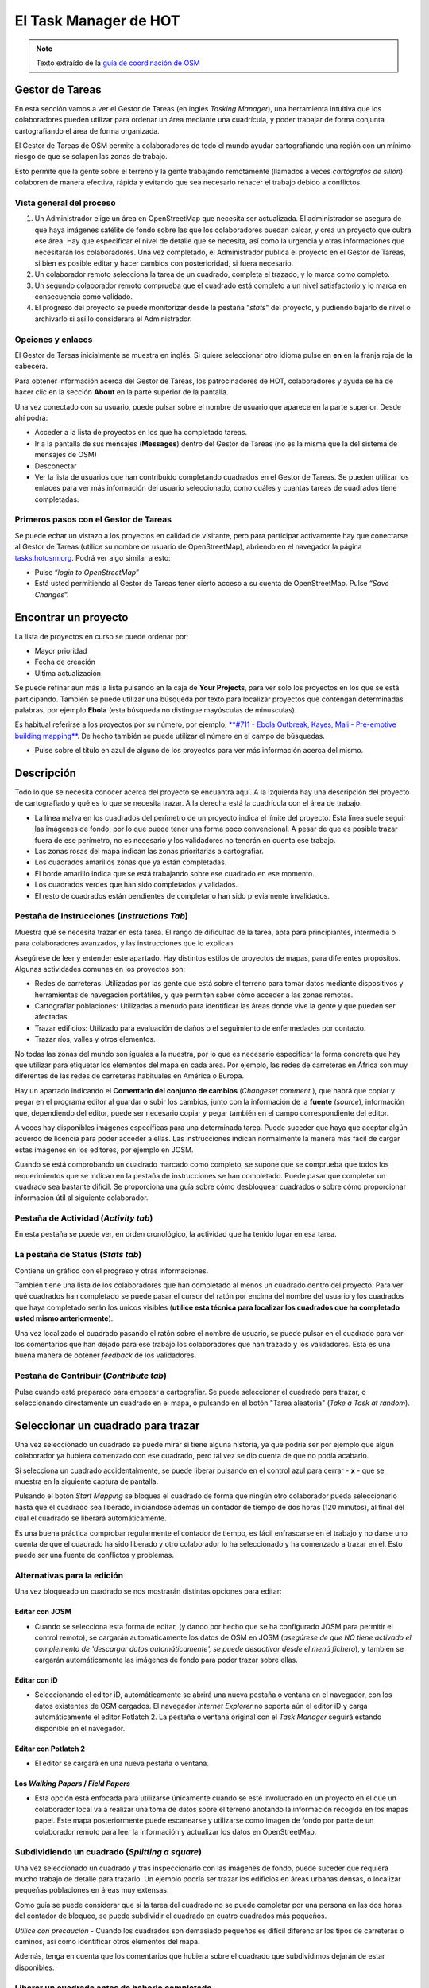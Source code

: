.. _taskmanager:

======================
El Task Manager de HOT
======================

.. note:: Texto extraído de la `guía de coordinación de OSM <http://learnosm.org/es/coordination/tasking-manager/>`_


Gestor de Tareas
------------------

En esta sección vamos a ver el Gestor de Tareas (en inglés *Tasking Manager*),
una herramienta intuitiva que los colaboradores pueden utilizar para ordenar un
área mediante una cuadrícula, y poder trabajar de forma conjunta cartografiando
el área de forma organizada.

El Gestor de Tareas de OSM permite a colaboradores de todo el mundo ayudar
cartografiando una región con un mínimo riesgo de que se solapen las zonas de
trabajo.

Esto permite que la gente sobre el terreno y la gente trabajando remotamente
(llamados a veces *cartógrafos de sillón*) colaboren de manera efectiva, rápida
y evitando que sea necesario rehacer el trabajo debido a conflictos.

Vista general del proceso
~~~~~~~~~~~~~~~~~~~~~~~~~

1. Un Administrador elige un área  en OpenStreetMap que necesita ser
   actualizada. El administrador se asegura de que haya imágenes satélite de
   fondo sobre las que los colaboradores puedan calcar, y crea un proyecto que
   cubra ese área. Hay que especificar el nivel de detalle que se necesita, así
   como la urgencia y otras informaciones que necesitarán los colaboradores.
   Una vez completado, el Administrador publica el proyecto en el Gestor de
   Tareas, si bien es posible editar y hacer cambios con posterioridad, si
   fuera necesario.

2. Un colaborador remoto selecciona la tarea de un cuadrado, completa el
   trazado, y lo marca como completo.

3. Un segundo colaborador remoto comprueba que el cuadrado está completo a un
   nivel satisfactorio y lo marca en consecuencia como validado.

4. El progreso del proyecto se puede monitorizar desde la pestaña "*stats*" del
   proyecto, y pudiendo bajarlo de nivel o archivarlo si así lo considerara el
   Administrador.

Opciones y enlaces
~~~~~~~~~~~~~~~~~~~~~

El Gestor de Tareas inicialmente se muestra en inglés. Si quiere seleccionar
otro idioma pulse en **en** en la franja roja de la cabecera.

.. image::  img/tasking_manager_image012.png
    :align: center

Para obtener información acerca del Gestor de Tareas, los patrocinadores de
HOT, colaboradores y ayuda se ha de hacer clic en la sección **About** en la
parte superior de la pantalla.

.. image::  img/tasking_manager_image011.png
    :align: center

Una vez conectado con su usuario, puede pulsar sobre el nombre de usuario que
aparece en la parte superior. Desde ahí podrá:

- Acceder a la lista de proyectos en los que ha completado tareas.

- Ir a la pantalla de sus mensajes (**Messages**) dentro del Gestor de Tareas
  (no es la misma que la del sistema de mensajes de OSM)

- Desconectar

- Ver la lista de usuarios que han contribuido completando cuadrados en el
  Gestor de Tareas. Se pueden utilizar los enlaces para ver más información del
  usuario seleccionado, como cuáles y cuantas tareas de cuadrados tiene
  completadas.

.. image::  img/tasking_manager_image02.png
    :align: center

Primeros pasos con el Gestor de Tareas
~~~~~~~~~~~~~~~~~~~~~~~~~~~~~~~~~~~~~~~~~

Se puede echar un vistazo a los proyectos en calidad de visitante, pero para
participar activamente hay que conectarse al Gestor de Tareas (utilice su
nombre de usuario de OpenStreetMap), abriendo en el navegador la página
`tasks.hotosm.org <http://tasks.hotosm.org>`_. Podrá ver algo similar a esto:

.. image::  img/tasking_manager_image01.png
    :align: center

- Pulse “*login to OpenStreetMap*”

- Está usted permitiendo al Gestor de Tareas tener cierto acceso a su cuenta de
  OpenStreetMap. Pulse “*Save Changes*”.

.. image::  img/tasking_manager_image03.png
    :align: center

Encontrar un proyecto
------------------------

La lista de proyectos en curso se puede ordenar por:

- Mayor prioridad

- Fecha de creación

- Ultima actualización

Se puede refinar aun más la lista pulsando en la caja de **Your Projects**,
para ver solo los proyectos en los que se está participando. También se puede
utilizar una búsqueda por texto para localizar proyectos que contengan
determinadas palabras, por ejemplo **Ebola** (esta búsqueda no distingue
mayúsculas de minusculas).

Es habitual referirse a los proyectos por su número, por ejemplo, `**#711 -
Ebola Outbreak, Kayes, Mali - Pre-emptive building mapping**
<http://tasks.hotosm.org/project/711>`_. De hecho también se puede utilizar el
número en el campo de búsquedas.

- Pulse sobre el título en azul de alguno de los proyectos para ver más
  información acerca del mismo.

.. image::  img/tasking_manager_image04.png
    :align: center

Descripción
--------------

Todo lo que se necesita conocer acerca del proyecto se encuantra aquí. A la
izquierda hay una descripción del proyecto de cartografiado y qué es lo que se
necesita trazar. A la derecha está la cuadrícula con el área de trabajo.

- La línea malva en los cuadrados del perímetro de un proyecto indica el límite
  del proyecto. Esta línea suele seguir las imágenes de fondo, por lo que puede
  tener una forma poco convencional. A pesar de que es posible trazar fuera de
  ese perímetro, no es necesario y los validadores no tendrán en cuenta ese
  trabajo.

- Las zonas rosas del mapa indican las zonas prioritarias a cartografiar.

- Los cuadrados amarillos zonas que ya están completadas.

- El borde amarillo indica que se está trabajando sobre ese cuadrado en ese
  momento.

- Los cuadrados verdes que han sido completados y validados.

- El resto de cuadrados están pendientes de completar o han sido previamente
  invalidados.

Pestaña de Instrucciones (*Instructions Tab*)
~~~~~~~~~~~~~~~~~~~~~~~~~~~~~~~~~~~~~~~~~~~~~~~~~

Muestra qué se necesita trazar en esta tarea. El rango de dificultad de la
tarea, apta para principiantes, intermedia o para colaboradores avanzados, y
las instrucciones que lo explican.

Asegúrese de leer y entender este apartado. Hay distintos estilos de proyectos
de mapas, para diferentes propósitos. Algunas actividades comunes en los
proyectos son:

- Redes de carreteras: Utilizadas por las gente que está sobre el terreno para
  tomar datos mediante dispositivos y herramientas de navegación portátiles, y
  que permiten saber cómo acceder a las zonas remotas.

- Cartografiar poblaciones: Utilizadas a menudo para identificar las áreas
  donde vive la gente y que pueden ser afectadas.

- Trazar edificios: Utilizado para evaluación de daños o el seguimiento de
  enfermedades por contacto.

- Trazar ríos, valles y otros elementos.

No todas las zonas del mundo son iguales a la nuestra, por lo que es necesario
especificar la forma concreta que hay que utilizar para etiquetar los elementos
del mapa en cada área. Por ejemplo, las redes de carreteras en África son muy
diferentes de las redes de carreteras habituales en América o Europa.

Hay un apartado indicando el **Comentario del conjunto de cambios** (*Changeset
comment* ), que habrá que copiar y pegar en el programa editor al guardar o
subir los cambios, junto con la información de la **fuente** (*source*),
información que, dependiendo del editor, puede ser necesario copiar y pegar
también en el campo correspondiente del editor.

A veces hay disponibles imágenes específicas para una determinada tarea. Puede
suceder que haya que aceptar algún acuerdo de licencia para poder acceder a
ellas. Las instrucciones indican normalmente la manera más fácil de cargar
estas imágenes en los editores, por ejemplo en JOSM.

Cuando se está comprobando un cuadrado marcado como completo, se supone que se
comprueba que todos los requerimientos que se indican en la pestaña de
instrucciones se han completado. Puede pasar que completar un cuadrado sea
bastante difícil. Se proporciona una guía sobre cómo desbloquear cuadrados o
sobre cómo proporcionar información útil al siguiente colaborador.

Pestaña de Actividad (*Activity tab*)
~~~~~~~~~~~~~~~~~~~~~~~~~~~~~~~~~~~~~~~~~

En esta pestaña se puede ver, en orden cronológico, la actividad que ha tenido
lugar en esa tarea.

La pestaña de Status (*Stats tab*)
~~~~~~~~~~~~~~~~~~~~~~~~~~~~~~~~~~~~~~

Contiene un gráfico con el progreso y otras informaciones.

También tiene una lista de los colaboradores que han completado al menos un
cuadrado dentro del proyecto. Para ver qué cuadrados han completado se puede
pasar el cursor del ratón por encima del nombre del usuario y los cuadrados que
haya completado serán los únicos visibles (**utilice esta técnica para
localizar los cuadrados que ha completado usted mismo anteriormente**).

Una vez localizado el cuadrado pasando el ratón sobre el nombre de usuario, se
puede pulsar en el cuadrado para ver los comentarios que han dejado para ese
trabajo los colaboradores que han trazado y los validadores. Esta es una buena
manera de obtener *feedback* de los validadores.

Pestaña de Contribuir (*Contribute tab*)
~~~~~~~~~~~~~~~~~~~~~~~~~~~~~~~~~~~~~~~~~~~~

Pulse cuando esté preparado para empezar a cartografiar. Se puede seleccionar
el cuadrado para trazar, o seleccionando directamente un cuadrado en el mapa, o
pulsando en el botón "Tarea aleatoria" (*Take a Task at random*).

.. image::  img/tasking_manager_image05.png
    :align: center

Seleccionar un cuadrado para trazar
--------------------------------------

.. image::  img/tasking_manager_image06.png
    :align: center

Una vez seleccionado un cuadrado se puede mirar si tiene alguna historia, ya
que podría ser por ejemplo que algún colaborador ya hubiera comenzado con ese
cuadrado, pero tal vez se dio cuenta de que no podía acabarlo.

Si selecciona un cuadrado accidentalmente, se puede liberar pulsando en el
control azul para cerrar - **x** - que se muestra en la siguiente captura de
pantalla.

Pulsando el botón *Start Mapping* se bloquea el cuadrado de forma que ningún
otro colaborador pueda seleccionarlo hasta que el cuadrado sea liberado,
iniciándose además un contador de tiempo de dos horas (120 minutos), al final
del cual el cuadrado se liberará automáticamente.

Es una buena práctica comprobar regularmente el contador de tiempo, es fácil
enfrascarse en el trabajo y no darse uno cuenta de que el cuadrado ha sido
liberado y otro colaborador lo ha  seleccionado y ha comenzado a trazar en él.
Esto puede ser una fuente de conflictos y problemas.

Alternativas para la edición
~~~~~~~~~~~~~~~~~~~~~~~~~~~~~~~~

Una vez bloqueado un cuadrado se nos mostrarán distintas opciones para editar:

.. image::  img/tasking_manager_image07.png
    :align: center

Editar con JOSM
""""""""""""""""""""

- Cuando se selecciona esta forma de editar, (y dando por hecho que se ha
  configurado JOSM para permitir el control remoto), se cargarán
  automáticamente los datos de OSM en JOSM (*asegúrese de que NO  tiene
  activado el complemento de 'descargar datos automáticamente', se puede
  desactivar desde el menú fichero*), y también se cargarán automáticamente las
  imágenes de fondo para poder trazar sobre ellas.

Editar con iD
""""""""""""""""""

- Seleccionando el editor iD, automáticamente se abrirá una nueva pestaña o
  ventana en el navegador, con los datos existentes de OSM cargados. El
  navegador *Internet Explorer* no soporta aún el editor iD y carga
  automáticamente el editor Potlatch 2. La pestaña o ventana original con el
  *Task Manager* seguirá estando disponible en el navegador.

Editar con Potlatch 2
""""""""""""""""""""""""""

- El editor se cargará en una nueva pestaña o ventana.

Los *Walking Papers* / *Field Papers*
""""""""""""""""""""""""""""""""""""""

- Esta opción está enfocada para utilizarse únicamente cuando se esté
  involucrado en un proyecto en el que un colaborador local va a realizar una
  toma de datos sobre el terreno anotando la información recogida en los mapas
  papel. Este mapa posteriormente puede escanearse y utilizarse como imagen de
  fondo por parte de un colaborador remoto para leer la información y
  actualizar los datos en OpenStreetMap.

Subdividiendo un cuadrado (*Splitting a square*)
~~~~~~~~~~~~~~~~~~~~~~~~~~~~~~~~~~~~~~~~~~~~~~~~~~~~

Una vez seleccionado un cuadrado y tras inspeccionarlo con las imágenes de
fondo, puede suceder que requiera mucho trabajo de detalle para trazarlo. Un
ejemplo podría ser trazar los edificios en áreas urbanas densas, o localizar
pequeñas poblaciones en áreas muy extensas.

Como guía se puede considerar que si la tarea del cuadrado no se puede
completar por una persona en las dos horas del contador de bloqueo, se puede
subdividir el cuadrado en cuatro cuadrados más pequeños.

*Utilice con precaución* - Cuando los cuadrados son demasiado pequeños es
difícil diferenciar los tipos de carreteras o caminos, así como identificar
otros elementos del mapa.

Además, tenga en cuenta que los comentarios que hubiera sobre el cuadrado que
subdividimos dejarán de estar disponibles.

Liberar un cuadrado antes de haberlo completado
~~~~~~~~~~~~~~~~~~~~~~~~~~~~~~~~~~~~~~~~~~~~~~~~~~~

Si comienza a trabajar en un cuadrado y, por algún motivo, no puede completar
la tarea, es una buena costumbre dejar unos comentarios acerca de ese cuadrado.

Solo hay que explicar lo que queda por hacer y elegir **unlock**. Esté seguro
de que los comentarios son importantes y su objetivo es ayudar al siguiente
colaborador.

Por ejemplo::

    Casi completo, la pequeña población arriba
    a la izquierda queda pendiente de trazar

Terminar un cuadrado
~~~~~~~~~~~~~~~~~~~~~~~~

Es difícil estar seguro de que se ha completado totalmente un cuadrado. Pero se
puede marcar si se cree que está bastante completo, los contenidos se repasarán
por otro colaborador durante la validación y cualquier pequeño añadido se podrá
hacer en ese momento.

Para que el trabajo se haga de una manera más efectiva, es mejor marcar los
cuadrados como completos que dejarlos para que otros colaboradores, también
inseguros, gasten también tiempo en repasarlos.

Cuando haya terminado de editar y piense que el cuadrado está completo, guarde
todos los cambios pendientes en el editor y vuelva al gestor de tareas.

Añada comentarios en la caja detallando qué ha quedado acabado y, lo que es más
importante, qué cosas no se han podido hacer. Por ejemplo: '*Completado hasta
donde se puede ver, pero la esquina superior derecha está cubierta de nubes y
no ha sido posible calcar ese área*'.

Pulse sobre el botón "**Mark Task as Done**" y el trabajo quedará listo para
ser revisado.

Enviar un mensaje desde la caja de comentarios
~~~~~~~~~~~~~~~~~~~~~~~~~~~~~~~~~~~~~~~~~~~~~~~~~~

Cuando se deja un comentario acerca de un cuadrado, se puede enviar el
comentario como mensaje a un colaborador concreto.

Se hace de manera similar a *Twitter*, simplemente escribiendo el símbolo @
(arroba) y a continuación el nombre del usuario. Esto hará que se envíe un
mensaje al usuario conteniendo los comentarios de esa caja, más un enlace al
cuadrado al que se refieren los comentarios.

Por ejemplo::

    @Tallguy gran trabajo aquí trazando los
    detalles de los edificios. Se te pasó
    un pequeño grupo de casas en la esquina
    superior izquierda de la celda. He añadido
    unas pocas, pero todavía faltan algunas
    por trazar.

Esto es muy útil cuando se está validando o añadiendo sobre un trabajo
anterior, se puede proporcionar *feedback*, agradecimientos, etc.

Tenga en cuenta que participa mucha gente de todo el mundo, por lo que es
preferible utilizar un lenguaje claro y sencillo. Si se están mirando
comentarios en otros idiomas, herramientas como el traductor de Google pueden
ser razonablemente efectivas.

Referirse a un cuadrado concreto al enviar un mensaje
~~~~~~~~~~~~~~~~~~~~~~~~~~~~~~~~~~~~~~~~~~~~~~~~~~~~~~~~~

Si necesita enviar un mensaje, como puede ser un correo electrónico, y se
quiere referir a un cuadrado concreto de un proyecto (a lo mejor para
identificar algún detalle de la imagen satélite) puede proceder así:

1. Pulse en el cuadrado que se quiere mencionar

2. Pulse en la barra de direcciones del navegador, que mostrará algo similar a
   'http://tasks.hotosm.org/project/713#task/259'

3. Seleccione todo el texto de la barra de direcciones con el ratón o con el
   atajo de teclado **Ctrl+A**, y a continuación cópielo al portapapeles
   (**Ctrl+C**).

4. En el correo electrónico, mensaje IRC, u otro tipo de mensaje, pegue el
   texto copiado pulsando el botón derecho del ratón + *pegar* o mediante el
   atajo de teclado **Ctrl+V**, con lo que escribiremos el enlace al cuadrado
   concreto.

Obtener ayuda en directo
~~~~~~~~~~~~~~~~~~~~~~~~~~~~

.. image::  img/tasking_manager_image08.png
    :align: center

Desde el Gestor de Tareas:

1. Pulse el botón **OSM HOT IRC Channel #hot**

2. Teclee un nombre de usuario (su nombre de usuario OSM?), o utilice los
   caracteres por defecto

3. Seleccione al final de la lista desplegable **hot**

.. image::  img/tasking_manager_image09.png
    :align: center

- A la derecha de la pantalla hay una lista con los usuarios que están
  conectados en ese momento

- Teclee su mensaje en la caja que hay en la esquina inferior izquierda de la
  pantalla (la caja, a veces, aparece tapada por otros textos, que
  desaparecerán cuando la selecciona).

- Para dirigir el mensaje a un usuario concreto, incluya en el mensaje el
  nombre de usuario que aparece en la lista de la derecha. Teclee y luego pulse
  la tecla *RETURN* para enviar el comentario. El sistema es en directo, así
  que espere la respuesta. Seguramente su nombre de usuario aparecerá en la
  respuesta para indicarle que el comentario va dirigido a usted. Normalmente
  se recibe la respuesta en unos segundos, así que, por favor, espere.

- Una alternativa sencilla puede encontrarse en `kiwiIRC.com
  <https://kiwiirc.com/client/irc.oftc.net/hot>`_.

- Se puede encontrar información adicional acerca de cómo utilizar el *chat*
  IRC de OpenStreetMap en `OSM Wiki IRC
  <http://wiki.openstreetmap.org/wiki/Irc>`_.

- Alternativamente se pueden utilizar otros clientes de IRC
  (Servidor=irc.oftc.net, y el canal=#hot).

Editar, trucos y consejos
~~~~~~~~~~~~~~~~~~~~~~~~~~~~~

Hasta ahora usted ha adquirido un buen conocimiento acerca de qué es el Gestor
de Tareas y algunas de las funciones que ofrece. En contra de la edición
normal, esta opción se utiliza a veces para proyectos críticos en el tiempo y
con un alto número de participantes. Esta opción es un poco diferente de lo que
hemos visto hasta ahora.

Algunas advertencias que conviene prestar atención cuando se trabaja con esta
herramienta:

* Evite trazar fuera de su cuadrado, otros colaboradores podrían estar
   trabajando en esos cuadrados, dando lugar a duplicación de esfuerzos. Es
   correcto trazar objetos que están sobre el borde, por ejemplo un edificio,
   pero no vaya más allá.

* Extienda las carreteras, ríos u otros elementos lineales un poco más allá del
  borde, así el siguiente colaborador podrá extenderlos desde donde los deje
  usted.

* Si tiene dudas acerca de un elemento concreto, use la sección de comentarios
  para preguntar o eche un vistazo al wiki.

* Si comete un error importante, por ejemplo borrar un elemento de primer orden
  o una relación, utilice la caja de comentarios para pedir ayuda a otros
  colaboradores acerca de como revertir la situación. Procure incluir el
  conjunto de cambios ('changeset') o una descripción de qué ha ocurrido. Al
  tratarse de un trabajo colaborativo, hay muchos otros compañeros para ayudar.
  Es importante tener en cuenta que todo el mundo comete errores alguna vez.

* No dude en pedir consejo, los compañeros que validan su trabajo pueden ser
  bruscos o directos, pero sabiéndolo, es correcto establecer un diálogo con
  ellos, el resultado será positivo para todas las partes.

* No debe validar usted mismo su propio trabajo, otro par de ojos conduce
  siempre a una mejor calidad del mapa resultante.

* No se preocupe si otros colaboradores son bruscos al validar su trabajo.
  Igual que usted, lo único que quieren es asegurarse de que todos los datos se
  trazan adecuadamente. El '*feedback*' se refiere siempre al trabajo
  pendiente, no es en absoluto una crítica al trabajo que ha realizado.

Un paso más allá
----------------

Pulse el enlace correspondiente para lecturas adicionales acerca de:

*  `Capítulo para principiantes en OSM y aprendiendo a trazar <http://learnosm.org/es/beginner/start-osm/>`_

*  `Capítulo sobre la edición remota, cartografiado de salón o participación en un *mapatón* <http://learnosm.org/es/coordination/remote/>`_

Documentación de referencia
--------------------------------

* http://learnosm.org/es/coordination/tasking-manager/
